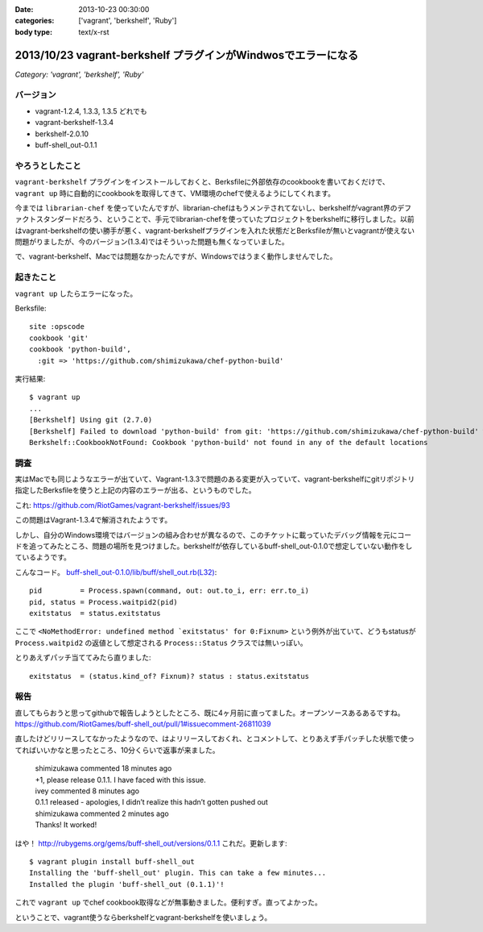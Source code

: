 :date: 2013-10-23 00:30:00
:categories: ['vagrant', 'berkshelf', 'Ruby']
:body type: text/x-rst

===============================================================
2013/10/23 vagrant-berkshelf プラグインがWindwosでエラーになる
===============================================================

*Category: 'vagrant', 'berkshelf', 'Ruby'*

バージョン
============

* vagrant-1.2.4, 1.3.3, 1.3.5 どれでも
* vagrant-berkshelf-1.3.4
* berkshelf-2.0.10
* buff-shell_out-0.1.1

やろうとしたこと
=================

``vagrant-berkshelf`` プラグインをインストールしておくと、Berksfileに外部依存のcookbookを書いておくだけで、 ``vagrant up`` 時に自動的にcookbookを取得してきて、VM環境のchefで使えるようにしてくれます。

今までは ``librarian-chef`` を使っていたんですが、librarian-chefはもうメンテされてないし、berkshelfがvagrant界のデファクトスタンダードだろう、ということで、手元でlibrarian-chefを使っていたプロジェクトをberkshelfに移行しました。以前はvagrant-berkshelfの使い勝手が悪く、vagrant-berkshelfプラグインを入れた状態だとBerksfileが無いとvagrantが使えない問題がりましたが、今のバージョン(1.3.4)ではそういった問題も無くなっていました。

で、vagrant-berkshelf、Macでは問題なかったんですが、Windowsではうまく動作しませんでした。


起きたこと
==============

``vagrant up`` したらエラーになった。

Berksfile::

   site :opscode
   cookbook 'git'
   cookbook 'python-build',
     :git => 'https://github.com/shimizukawa/chef-python-build'


実行結果::

   $ vagrant up
   ...
   [Berkshelf] Using git (2.7.0)
   [Berkshelf] Failed to download 'python-build' from git: 'https://github.com/shimizukawa/chef-python-build' with branch: 'master' at ref: '772317acb4ea0524ad350b93edf46230c8f2e6ba'
   Berkshelf::CookbookNotFound: Cookbook 'python-build' not found in any of the default locations


調査
=======

実はMacでも同じようなエラーが出ていて、Vagrant-1.3.3で問題のある変更が入っていて、vagrant-berkshelfにgitリポジトリ指定したBerksfileを使うと上記の内容のエラーが出る、というものでした。

これ: https://github.com/RiotGames/vagrant-berkshelf/issues/93

この問題はVagrant-1.3.4で解消されたようです。

しかし、自分のWindows環境ではバージョンの組み合わせが異なるので、このチケットに載っていたデバッグ情報を元にコードを追ってみたところ、問題の場所を見つけました。berkshelfが依存しているbuff-shell_out-0.1.0で想定していない動作をしているようです。

こんなコード。 `buff-shell_out-0.1.0/lib/buff/shell_out.rb(L32)`__::

   pid         = Process.spawn(command, out: out.to_i, err: err.to_i)
   pid, status = Process.waitpid2(pid)
   exitstatus  = status.exitstatus

.. __: https://github.com/RiotGames/buff-shell_out/blob/v0.1.0/lib/buff/shell_out.rb#L32

ここで ``<NoMethodError: undefined method `exitstatus' for 0:Fixnum>`` という例外が出ていて、どうもstatusが ``Process.waitpid2`` の返値として想定される ``Process::Status`` クラスでは無いっぽい。

とりあえずパッチ当ててみたら直りました::

   exitstatus  = (status.kind_of? Fixnum)? status : status.exitstatus


報告
========

直してもらおうと思ってgithubで報告しようとしたところ、既に4ヶ月前に直ってました。オープンソースあるあるですね。
https://github.com/RiotGames/buff-shell_out/pull/1#issuecomment-26811039

直したけどリリースしてなかったようなので、はよリリースしておくれ、とコメントして、とりあえず手パッチした状態で使ってればいいかなと思ったところ、10分くらいで返事が来ました。

  | shimizukawa commented 18 minutes ago
  | +1, please release 0.1.1. I have faced with this issue.

  | ivey commented 8 minutes ago
  | 0.1.1 released - apologies, I didn’t realize this hadn’t gotten pushed out

  | shimizukawa commented 2 minutes ago
  | Thanks! It worked!

はや！ http://rubygems.org/gems/buff-shell_out/versions/0.1.1 これだ。更新します::

   $ vagrant plugin install buff-shell_out
   Installing the 'buff-shell_out' plugin. This can take a few minutes...
   Installed the plugin 'buff-shell_out (0.1.1)'!

これで ``vagrant up`` でchef cookbook取得などが無事動きました。便利すぎ。直ってよかった。

ということで、vagrant使うならberkshelfとvagrant-berkshelfを使いましょう。

